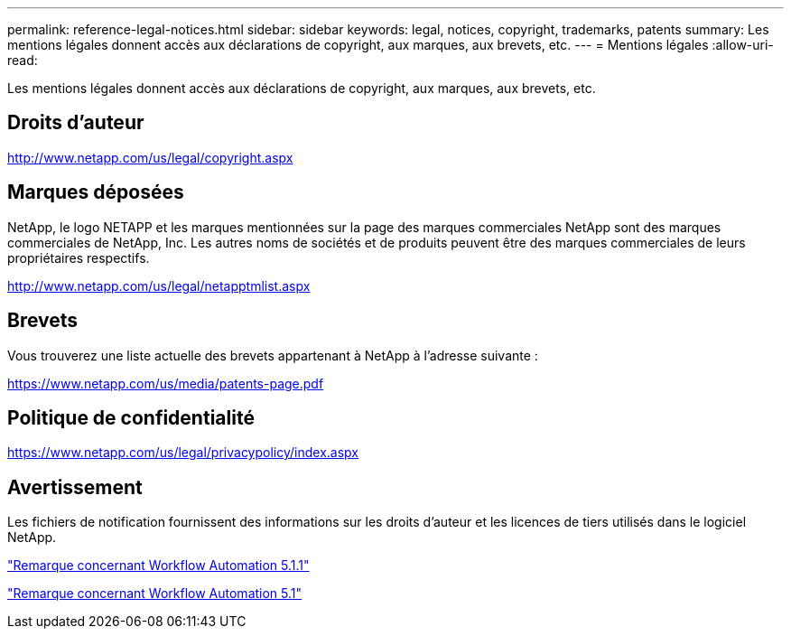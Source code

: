 ---
permalink: reference-legal-notices.html 
sidebar: sidebar 
keywords: legal, notices, copyright, trademarks, patents 
summary: Les mentions légales donnent accès aux déclarations de copyright, aux marques, aux brevets, etc. 
---
= Mentions légales
:allow-uri-read: 


Les mentions légales donnent accès aux déclarations de copyright, aux marques, aux brevets, etc.



== Droits d'auteur

http://www.netapp.com/us/legal/copyright.aspx[]



== Marques déposées

NetApp, le logo NETAPP et les marques mentionnées sur la page des marques commerciales NetApp sont des marques commerciales de NetApp, Inc. Les autres noms de sociétés et de produits peuvent être des marques commerciales de leurs propriétaires respectifs.

http://www.netapp.com/us/legal/netapptmlist.aspx[]



== Brevets

Vous trouverez une liste actuelle des brevets appartenant à NetApp à l'adresse suivante :

https://www.netapp.com/us/media/patents-page.pdf[]



== Politique de confidentialité

https://www.netapp.com/us/legal/privacypolicy/index.aspx[]



== Avertissement

Les fichiers de notification fournissent des informations sur les droits d'auteur et les licences de tiers utilisés dans le logiciel NetApp.

link:https://library.netapp.com/ecm/ecm_download_file/ECMLP2875136["Remarque concernant Workflow Automation 5.1.1"^]

link:https://library.netapp.com/ecm/ecm_download_file/ECMLP2861741["Remarque concernant Workflow Automation 5.1"^]
